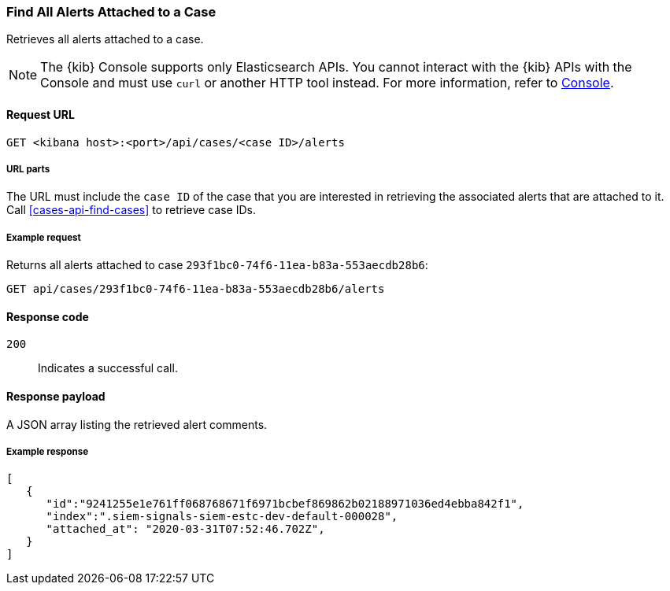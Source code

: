 [[cases-api-find-alert]]
=== Find All Alerts Attached to a Case

Retrieves all alerts attached to a case.

NOTE: The {kib} Console supports only Elasticsearch APIs. You cannot interact with the {kib} APIs with the Console and must use `curl` or another HTTP tool instead. For more information, refer to https://www.elastic.co/guide/en/kibana/current/console-kibana.html[Console].

==== Request URL

`GET <kibana host>:<port>/api/cases/<case ID>/alerts`

===== URL parts

The URL must include the `case ID` of the case that you are interested in retrieving the associated alerts that are attached to it. Call <<cases-api-find-cases>> to retrieve case IDs.

===== Example request

Returns all alerts attached to case `293f1bc0-74f6-11ea-b83a-553aecdb28b6`:

[source,sh]
--------------------------------------------------
GET api/cases/293f1bc0-74f6-11ea-b83a-553aecdb28b6/alerts
--------------------------------------------------
// KIBANA

==== Response code

`200`::
   Indicates a successful call.

==== Response payload

A JSON array listing the retrieved alert comments.

===== Example response

[source,json]
--------------------------------------------------
[
   {
      "id":"9241255e1e761ff068768671f6971bcbef869862b02188971036ed4ebba842f1",
      "index":".siem-signals-siem-estc-dev-default-000028",
      "attached_at": "2020-03-31T07:52:46.702Z",
   }
]
--------------------------------------------------
